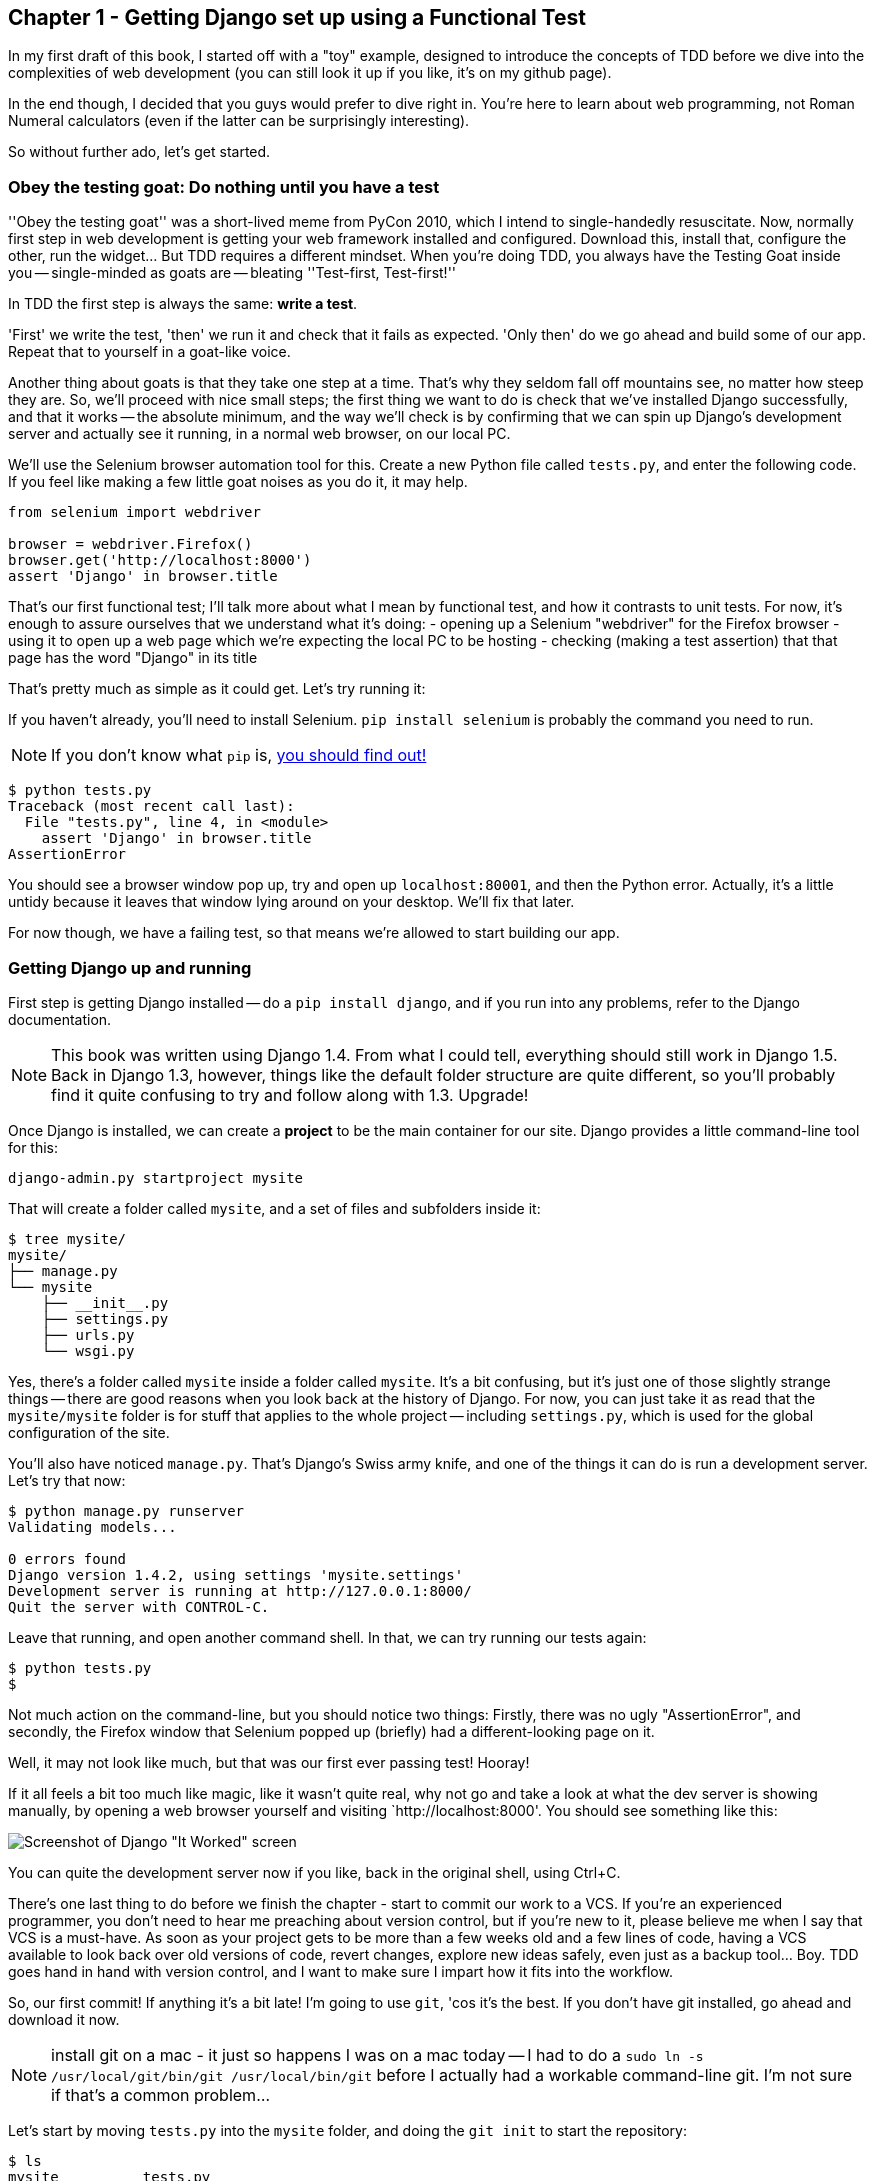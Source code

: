 Chapter 1 - Getting Django set up using a Functional Test
---------------------------------------------------------

In my first draft of this book, I started off with a "toy" example, designed to
introduce the concepts of TDD before we dive into the complexities of web 
development (you can still look it up if you like, it's on my github page).

In the end though, I decided that you guys would prefer to dive right in.
You're here to learn about web programming, not Roman Numeral calculators
(even if the latter can be surprisingly interesting).

So without further ado, let's get started.

Obey the testing goat: Do nothing until you have a test
~~~~~~~~~~~~~~~~~~~~~~~~~~~~~~~~~~~~~~~~~~~~~~~~~~~~~~~

''Obey the testing goat'' was a short-lived meme from PyCon 2010, which I
intend to single-handedly resuscitate. Now, normally first step in web
development is getting your web framework installed and configured. Download
this, install that, configure the other, run the widget...  But TDD
requires a different mindset.  When you're doing TDD, you always have the
Testing Goat inside you -- single-minded as goats are -- bleating ''Test-first,
Test-first!''

In TDD the first step is always the same: *write a test*.  

'First' we write the test, 'then' we run it and check that it fails as
expected.  'Only then' do we go ahead and build some of our app.  Repeat that 
to yourself in a goat-like voice.

Another thing about goats is that they take one step at a time.  That's why
they seldom fall off mountains see, no matter how steep they are. So, we'll
proceed with nice small steps; the first thing we want to do is check that
we've installed Django successfully, and that it works -- the absolute minimum,
and the way we'll check is by confirming that we can spin up Django's
development server and actually see it running, in a normal web browser, on our
local PC.

[[first-FT]]
We'll use the Selenium browser automation tool for this. Create a new Python
file called `tests.py`, and enter the following code.  If you feel like making
a few little goat noises as you do it, it may help.

[source,python]
----
from selenium import webdriver

browser = webdriver.Firefox()
browser.get('http://localhost:8000')
assert 'Django' in browser.title
----

That's our first functional test; I'll talk more about what I mean by
functional test, and how it contrasts to unit tests.  For now, it's enough to
assure ourselves that we understand what it's doing: 
- opening up a Selenium "webdriver" for the Firefox browser
- using it to open up a web page which we're expecting the local PC to be
  hosting
- checking (making a test assertion) that that page has the word "Django" in
  its title

That's pretty much as simple as it could get. Let's try running it:

If you haven't already, you'll need to install Selenium. `pip install selenium`
is probably the command you need to run. 

NOTE: If you don't know what `pip` is, 
http://www.pip-installer.org/en/latest/[you should find out!]


....
$ python tests.py 
Traceback (most recent call last):
  File "tests.py", line 4, in <module>
    assert 'Django' in browser.title
AssertionError
....

You should see a browser window pop up, try and open up `localhost:80001`, and
then the Python error.  Actually, it's a little untidy because it leaves that
window lying around on your desktop.  We'll fix that later.

For now though, we have a failing test, so that means we're allowed to start 
building our app.


Getting Django up and running
~~~~~~~~~~~~~~~~~~~~~~~~~~~~~

First step is getting Django installed -- do a `pip install django`, and if you
run into any problems, refer to the Django documentation.

NOTE: This book was written using Django 1.4. From what I could tell,
everything should still work in Django 1.5. Back in Django 1.3, however,
things like the default folder structure are quite different, so you'll
probably find it quite confusing to try and follow along with 1.3. Upgrade!

Once Django is installed, we can create a *project* to be the main container
for our site.  Django provides a little command-line tool for this:

....
django-admin.py startproject mysite
....

That will create a folder called `mysite`, and a set of files and subfolders
inside it:

....
$ tree mysite/
mysite/
├── manage.py
└── mysite
    ├── __init__.py
    ├── settings.py
    ├── urls.py
    └── wsgi.py
....

Yes, there's a folder called `mysite` inside a folder called `mysite`.  It's a
bit confusing, but it's just one of those slightly strange things -- there are
good reasons when you look back at the history of Django.  For now, you can 
just take it as read that the `mysite/mysite` folder is for stuff that applies
to the whole project -- including `settings.py`, which is used for the global
configuration of the site.

You'll also have noticed `manage.py`.  That's Django's Swiss army knife, and
one of the things it can do is run a development server.  Let's try that now:

....
$ python manage.py runserver
Validating models...

0 errors found
Django version 1.4.2, using settings 'mysite.settings'
Development server is running at http://127.0.0.1:8000/
Quit the server with CONTROL-C.

....

Leave that running, and open another command shell.  In that, we can try
running our tests again:

....
$ python tests.py 
$
....

Not much action on the command-line, but you should notice two things: Firstly,
there was no ugly "AssertionError", and secondly, the Firefox window that
Selenium popped up (briefly) had a different-looking page on it.


Well, it may not look like much, but that was our first ever passing test!
Hooray!

If it all feels a bit too much like magic, like it wasn't quite real, why not
go and take a look at what the dev server is showing manually, by opening a
web browser yourself and visiting `http://localhost:8000'.  You should see
something like this:

image:it_worked.png[Screenshot of Django "It Worked" screen]

You can quite the development server now if you like, back in the original
shell, using Ctrl+C.

There's one last thing to do before we finish the chapter - start to commit our
work to a VCS.  If you're an experienced programmer, you don't need to hear me 
preaching about version control, but if you're new to it, please believe me
when I say that VCS is a must-have.  As soon as your project gets to be more
than a few weeks old and a few lines of code, having a VCS available to look
back over old versions of code, revert changes, explore new ideas safely, even
just as a backup tool... Boy. TDD goes hand in hand with version control, and I
want to make sure I impart how it fits into the workflow.

So, our first commit! If anything it's a bit late!  I'm going to use `git`,
'cos it's the best.  If you don't have git installed, go ahead and download it
now. 

NOTE: install git on a mac - it just so happens I was on a mac today -- I had
to do a `sudo ln -s /usr/local/git/bin/git /usr/local/bin/git` before I
actually had a workable command-line git. I'm not sure if that's a common 
problem...

Let's start by moving `tests.py` into the `mysite` folder, and doing the 
`git init` to start the repository:

....
$ ls
mysite          tests.py
$ mv tests.py mysite/
$ cd mysite/
$ git init .
Initialized empty Git repository in /chapter_1/mysite/.git/
....

Now let's add the files we want to commit -- which is everything really!

....
$ ls
manage.py       mysite          tests.py
$ git add *
$ git status
# On branch master
#
# Initial commit
#
# Changes to be committed:
#   (use "git rm --cached <file>..." to unstage)
#
#       new file:   manage.py
#       new file:   mysite/__init__.py
#       new file:   mysite/__init__.pyc
#       new file:   mysite/settings.py
#       new file:   mysite/settings.pyc
#       new file:   mysite/urls.py
#       new file:   mysite/urls.pyc
#       new file:   mysite/wsgi.py
#       new file:   mysite/wsgi.pyc
#       new file:   tests.py
#
....

Darn!  We've got a bunch of `.pyc` files in there, it's pointless to commit
those.  Let's remove them and add them to `.gitignore` (a special file that
tells git, um, what it should ignore)

....
$ git rm --cached mysite/*.pyc
rm 'mysite/__init__.pyc'
rm 'mysite/settings.pyc'
rm 'mysite/urls.pyc'
rm 'mysite/wsgi.pyc'

$ echo "*.pyc" > .gitignore
....

Now let's see where we are... You'll see I'm using `git status` a lot -- so
much so that I often alias it to `git st`, but I'll leave it for you to
discover the secrets of git aliases on your own.

....
$ git status
# On branch master
#
# Initial commit
#
# Changes to be committed:
#   (use "git rm --cached <file>..." to unstage)
#
#       new file:   manage.py
#       new file:   mysite/__init__.py
#       new file:   mysite/settings.py
#       new file:   mysite/urls.py
#       new file:   mysite/wsgi.py
#       new file:   tests.py
#
# Untracked files:
#   (use "git add <file>..." to include in what will be committed)
#
#       .gitignore
....

OK, we'll just add `.gitignore`, and then we're ready to do our first commit!


....
$ git add .gitignore
$ git commit
....

when you type "git commit", it will pop up an editor window for you to write
your commit message in.  Here's what mine looked like:

image:first_commit.png[Screenshot of git commit vi window]

(I hasten to add that I don't usually use a Mac -- I just happened to be 
borrowing my wife's today!)

(I do usually use vim with some hideous colour scheme though)

NOTE: Did vi just pop up for you and you had no idea what to do with it? I'll
resist the temptation to teach vi commands as part of this tutorial as well.  
Quit vi using `:q`, then change your git default editor using 
`git config --global core.editor your_editor_here`. `open` works on a mac, so
does `nano`.  In fact, this might be a good time to take a look at some 
http://git-scm.com/book/en/Customizing-Git-Git-Configuration[basic git configuration]

TODO: find out what to use on PC

OK that's it for the VCS lecture. So, congratulations!  You've written a
functional test using Selenium, and you've got Django installed and running, in
a certifiable, test-first, goat-approved TDD way.  Give yourself a
well-deserved pat on the back before moving onto Chapter 2.


